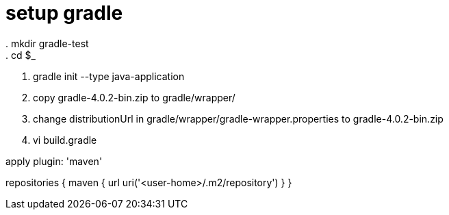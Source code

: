 = setup gradle
. mkdir gradle-test
. cd $_
. gradle init --type java-application
. copy gradle-4.0.2-bin.zip to gradle/wrapper/
. change distributionUrl in gradle/wrapper/gradle-wrapper.properties to gradle-4.0.2-bin.zip
. vi build.gradle
--
apply plugin: 'maven'

repositories {
	maven {
		url uri('<user-home>/.m2/repository')
	}
}
--
